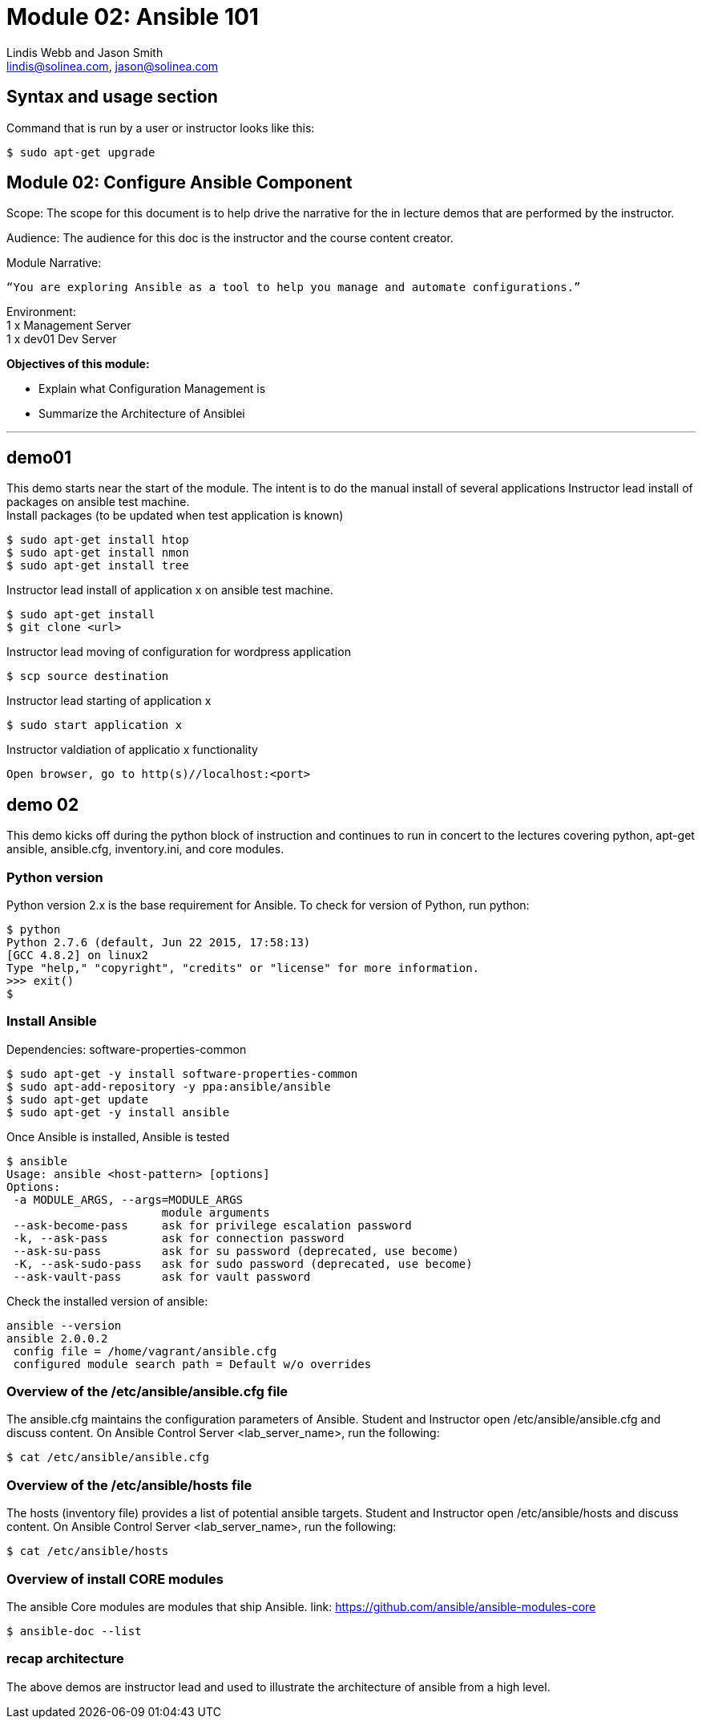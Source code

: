 :Author:    Lindis Webb and Jason Smith
:Email:     lindis@solinea.com, jason@solinea.com
:Date:      Feb 2016
:Revision:  0.1a
:Module:    Module 02 Ansible 101

# Module 02: Ansible 101

## Syntax and usage section

Command that is run by a user or instructor looks like this:

 $ sudo apt-get upgrade

<<<

## Module 02: Configure Ansible Component +

Scope: The scope for this document is to help drive the narrative for the in
lecture demos that are performed by the instructor. +

Audience: The audience for this doc is the instructor and the course content
creator. +

--
Module Narrative:
--
[source]
--
“You are exploring Ansible as a tool to help you manage and automate configurations.”
--

Environment: +
1 x Management Server +
1 x dev01 Dev Server +


*Objectives of this module:* +

* Explain what Configuration Management is
* Summarize the Architecture of Ansiblei

'''

## *demo01* +
This demo starts near the start of the module. The intent is to do the manual
install of several applications
Instructor lead install of packages on ansible test machine. +
Install packages (to be updated when test application is known) +

 $ sudo apt-get install htop
 $ sudo apt-get install nmon
 $ sudo apt-get install tree

Instructor lead install of application x on ansible test machine. +

 $ sudo apt-get install
 $ git clone <url>

Instructor lead moving of configuration for wordpress application +

 $ scp source destination

Instructor lead starting of application x  +

 $ sudo start application x

Instructor valdiation of applicatio x functionality +

 Open browser, go to http(s)//localhost:<port>

## *demo 02*
This demo kicks off during the python block of instruction and continues to run
in concert to the lectures covering python, apt-get ansible, ansible.cfg,
inventory.ini, and core modules.


### *Python version* +
Python version 2.x is the base requirement for Ansible. To check for version
of Python, run python:

 $ python
 Python 2.7.6 (default, Jun 22 2015, 17:58:13)
 [GCC 4.8.2] on linux2
 Type "help," "copyright", "credits" or "license" for more information.
 >>> exit()
 $

### *Install Ansible*
Dependencies:
software-properties-common +

 $ sudo apt-get -y install software-properties-common
 $ sudo apt-add-repository -y ppa:ansible/ansible
 $ sudo apt-get update
 $ sudo apt-get -y install ansible

Once Ansible is installed, Ansible is tested

 $ ansible
 Usage: ansible <host-pattern> [options]
 Options:
  -a MODULE_ARGS, --args=MODULE_ARGS
                        module arguments
  --ask-become-pass     ask for privilege escalation password
  -k, --ask-pass        ask for connection password
  --ask-su-pass         ask for su password (deprecated, use become)
  -K, --ask-sudo-pass   ask for sudo password (deprecated, use become)
  --ask-vault-pass      ask for vault password

Check the installed version of ansible:

 ansible --version
 ansible 2.0.0.2
  config file = /home/vagrant/ansible.cfg
  configured module search path = Default w/o overrides

### *Overview of the /etc/ansible/ansible.cfg file*
The ansible.cfg maintains the configuration parameters of Ansible.
Student and Instructor open /etc/ansible/ansible.cfg and discuss content.
On Ansible Control Server <lab_server_name>, run the following:

 $ cat /etc/ansible/ansible.cfg

### *Overview of the /etc/ansible/hosts file* +
The hosts (inventory file) provides a list of potential ansible targets.
Student and Instructor open /etc/ansible/hosts and discuss content.
On Ansible Control Server <lab_server_name>, run the following:

 $ cat /etc/ansible/hosts

### *Overview of install CORE modules*
The ansible Core modules are modules that ship Ansible.
link: https://github.com/ansible/ansible-modules-core

 $ ansible-doc --list

### *recap architecture*
The above demos are instructor lead and used to illustrate the architecture of
ansible from a high level.


